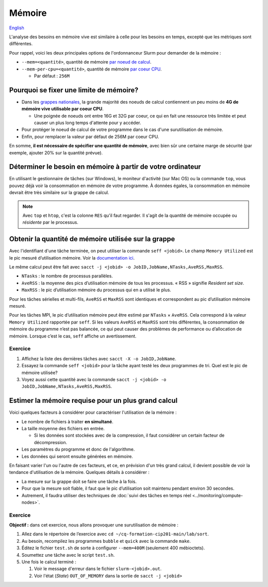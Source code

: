 Mémoire
=======

`English <../../en/resources/memory.html>`_

L'analyse des besoins en mémoire vive est similaire à celle pour les besoins en
temps, excepté que les métriques sont différentes.

Pour rappel, voici les deux principales options de l'ordonnanceur Slurm pour
demander de la mémoire :

- ``--mem=<quantité>``, quantité de mémoire
  `par noeud de calcul <https://slurm.schedmd.com/sbatch.html#OPT_mem>`__.
- ``--mem-per-cpu=<quantité>``, quantité de mémoire
  `par coeur CPU <https://slurm.schedmd.com/sbatch.html#OPT_mem-per-cpu>`__.

  - Par défaut : ``256M``

Pourquoi se fixer une limite de mémoire?
----------------------------------------

- Dans les
  `grappes nationales <https://docs.alliancecan.ca/wiki/National_systems/fr#Liste_des_grappes_de_calcul>`__,
  la grande majorité des noeuds de calcul contiennent un peu moins de **4G de
  mémoire vive utilisable par coeur CPU**.

  - Une poignée de noeuds ont entre 16G et 32G par coeur, ce qui en fait
    une ressource très limitée et peut causer un plus long temps d'attente
    pour y accéder.

- Pour protéger le noeud de calcul de votre programme dans le cas d'une
  surutilisation de mémoire.

- Enfin, pour remplacer la valeur par défaut de 256M par coeur CPU.

En somme, **il est nécessaire de spécifier une quantité de mémoire**, avec
bien sûr une certaine marge de sécurité (par exemple, ajouter 20% sur la
quantité prévue).

Déterminer le besoin en mémoire à partir de votre ordinateur
------------------------------------------------------------

En utilisant le gestionnaire de tâches (sur Windows), le moniteur d'activité
(sur Mac OS) ou la commande ``top``, vous pouvez déjà voir la consommation en
mémoire de votre programme. À données égales, la consommation en mémoire
devrait être très similaire sur la grappe de calcul.

.. figure:: ../../images/win-task-manager_fr.png

.. note::

    Avec ``top`` et ``htop``, c'est la colonne ``RES`` qu'il faut regarder. Il
    s'agit de la quantité de mémoire occupée ou *résidente* par le processus.

Obtenir la quantité de mémoire utilisée sur la grappe
-----------------------------------------------------

Avec l'identifiant d'une tâche terminée, on peut utiliser la commande ``seff
<jobid>``. Le champ ``Memory Utilized`` est le pic mesuré d’utilisation mémoire.
Voir la `documentation ici
<https://docs.alliancecan.ca/wiki/Running_jobs/fr#T%C3%A2ches_termin%C3%A9es>`__.

Le même calcul peut être fait avec ``sacct -j <jobid> -o
JobID,JobName,NTasks,AveRSS,MaxRSS``.

- ``NTasks`` : le nombre de processus parallèles.
- ``AveRSS`` : la moyenne des pics d’utilisation mémoire de tous les processus.
  « RSS » signifie *Resident set size*.
- ``MaxRSS`` : le pic d’utilisation mémoire du processus qui en a utilisé
  le plus.

Pour les tâches sérielles et multi-fils, ``AveRSS`` et ``MaxRSS`` sont
identiques et correspondent au pic d’utilisation mémoire mesuré.

Pour les tâches MPI, le pic d’utilisation mémoire peut être estimé par
``NTasks`` × ``AveRSS``. Cela correspond à la valeur ``Memory Utilized``
rapportée par ``seff``. Si les valeurs ``AveRSS`` et ``MaxRSS`` sont très
différentes, la consommation de mémoire du programme n’est pas balancée, ce qui
peut causer des problèmes de performance ou d’allocation de mémoire. Lorsque
c’est le cas, ``seff`` affiche un avertissement.

Exercice
''''''''

#. Affichez la liste des dernières tâches avec
   ``sacct -X -o JobID,JobName``.
#. Essayez la commande ``seff <jobid>`` pour la tâche ayant testé les deux
   programmes de tri. Quel est le pic de mémoire utilisée?
#. Voyez aussi cette quantité avec la commande
   ``sacct -j <jobid> -o JobID,JobName,NTasks,AveRSS,MaxRSS``.

Estimer la mémoire requise pour un plus grand calcul
----------------------------------------------------

Voici quelques facteurs à considérer pour caractériser l'utilisation de la
mémoire :

- Le nombre de fichiers à traiter **en simultané**.
- La taille moyenne des fichiers en entrée.

  - Si les données sont stockées avec de la compression, il faut considérer
    un certain facteur de décompression.

- Les paramètres du programme et donc de l'algorithme.
- Les données qui seront ensuite générées en mémoire.

En faisant varier l'un ou l'autre de ces facteurs, et ce, en prévision d'un
très grand calcul, il devient possible de voir la tendance d'utilisation de la
mémoire. Quelques détails à considérer :

- La mesure sur la grappe doit se faire une tâche à la fois.
- Pour que la mesure soit fiable, il faut que le pic d’utilisation soit maintenu
  pendant environ 30 secondes.
- Autrement, il faudra utiliser des techniques de :doc:`suivi des tâches en
  temps réel <../monitoring/compute-nodes>`.

Exercice
''''''''

**Objectif :** dans cet exercice, nous allons provoquer une surutilisation
de mémoire :

#. Allez dans le répertoire de l’exercice avec
   ``cd ~/cq-formation-cip201-main/lab/sort``.
#. Au besoin, recompilez les programmes ``bubble`` et ``quick`` avec la
   commande ``make``.
#. Éditez le fichier ``test.sh`` de sorte à configurer ``--mem=400M``
   (seulement 400 mébioctets).
#. Soumettez une tâche avec le script ``test.sh``.
#. Une fois le calcul terminé :

   #. Voir le message d'erreur dans le fichier ``slurm-<jobid>.out``.
   #. Voir l'état (*State*) ``OUT_OF_MEMORY`` dans la sortie de
      ``sacct -j <jobid>``
